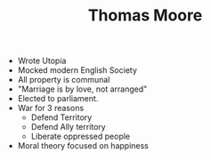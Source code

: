 #+TITLE: Thomas Moore
#+BRAIN_PARENTS: The%20Renaissance

- Wrote Utopia
- Mocked modern English Society
- All property is communal
- "Marriage is by love, not arranged"
- Elected to parliament.
- War for 3 reasons
  - Defend Territory
  - Defend Ally territory
  - Liberate oppressed people
- Moral theory focused on happiness
